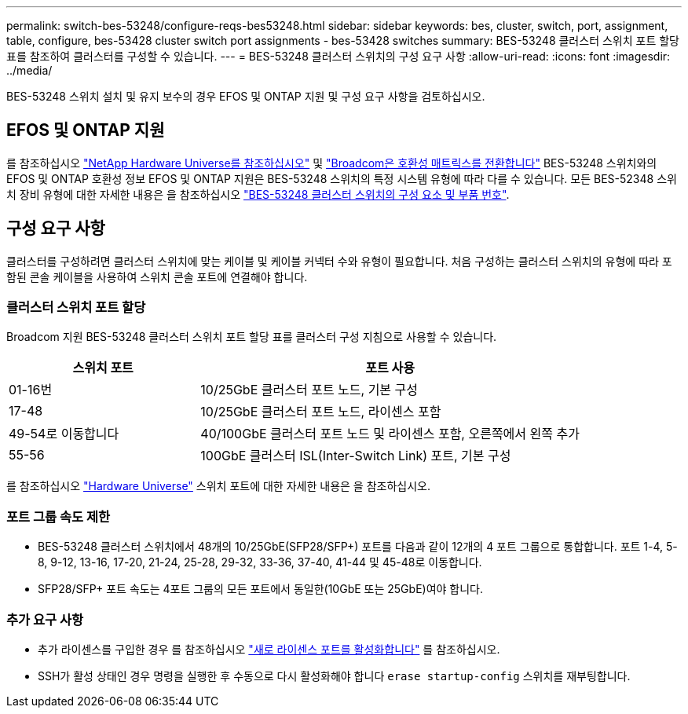 ---
permalink: switch-bes-53248/configure-reqs-bes53248.html 
sidebar: sidebar 
keywords: bes, cluster, switch, port, assignment, table, configure, bes-53428 cluster switch port assignments - bes-53428 switches 
summary: BES-53248 클러스터 스위치 포트 할당 표를 참조하여 클러스터를 구성할 수 있습니다. 
---
= BES-53248 클러스터 스위치의 구성 요구 사항
:allow-uri-read: 
:icons: font
:imagesdir: ../media/


[role="lead"]
BES-53248 스위치 설치 및 유지 보수의 경우 EFOS 및 ONTAP 지원 및 구성 요구 사항을 검토하십시오.



== EFOS 및 ONTAP 지원

를 참조하십시오 https://hwu.netapp.com/Switch/Index["NetApp Hardware Universe를 참조하십시오"^] 및 https://mysupport.netapp.com/site/info/broadcom-cluster-switch["Broadcom은 호환성 매트릭스를 전환합니다"^] BES-53248 스위치와의 EFOS 및 ONTAP 호환성 정보 EFOS 및 ONTAP 지원은 BES-53248 스위치의 특정 시스템 유형에 따라 다를 수 있습니다. 모든 BES-52348 스위치 장비 유형에 대한 자세한 내용은 을 참조하십시오 link:components-bes53248.html["BES-53248 클러스터 스위치의 구성 요소 및 부품 번호"].



== 구성 요구 사항

클러스터를 구성하려면 클러스터 스위치에 맞는 케이블 및 케이블 커넥터 수와 유형이 필요합니다. 처음 구성하는 클러스터 스위치의 유형에 따라 포함된 콘솔 케이블을 사용하여 스위치 콘솔 포트에 연결해야 합니다.



=== 클러스터 스위치 포트 할당

Broadcom 지원 BES-53248 클러스터 스위치 포트 할당 표를 클러스터 구성 지침으로 사용할 수 있습니다.

[cols="1,2"]
|===
| 스위치 포트 | 포트 사용 


 a| 
01-16번
 a| 
10/25GbE 클러스터 포트 노드, 기본 구성



 a| 
17-48
 a| 
10/25GbE 클러스터 포트 노드, 라이센스 포함



 a| 
49-54로 이동합니다
 a| 
40/100GbE 클러스터 포트 노드 및 라이센스 포함, 오른쪽에서 왼쪽 추가



 a| 
55-56
 a| 
100GbE 클러스터 ISL(Inter-Switch Link) 포트, 기본 구성

|===
를 참조하십시오 https://hwu.netapp.com/Switch/Index["Hardware Universe"] 스위치 포트에 대한 자세한 내용은 을 참조하십시오.



=== 포트 그룹 속도 제한

* BES-53248 클러스터 스위치에서 48개의 10/25GbE(SFP28/SFP+) 포트를 다음과 같이 12개의 4 포트 그룹으로 통합합니다. 포트 1-4, 5-8, 9-12, 13-16, 17-20, 21-24, 25-28, 29-32, 33-36, 37-40, 41-44 및 45-48로 이동합니다.
* SFP28/SFP+ 포트 속도는 4포트 그룹의 모든 포트에서 동일한(10GbE 또는 25GbE)여야 합니다.




=== 추가 요구 사항

* 추가 라이센스를 구입한 경우 를 참조하십시오 link:configure-licenses.html["새로 라이센스 포트를 활성화합니다"] 를 참조하십시오.
* SSH가 활성 상태인 경우 명령을 실행한 후 수동으로 다시 활성화해야 합니다 `erase startup-config` 스위치를 재부팅합니다.

